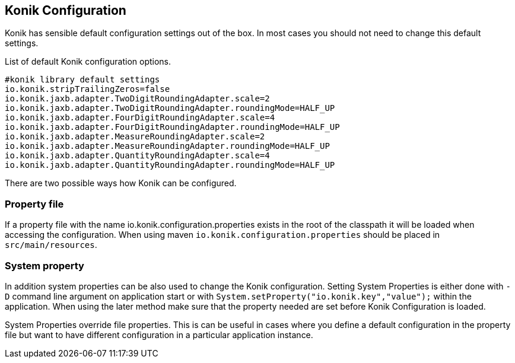 :icons: font

== Konik Configuration

Konik has sensible default configuration settings out of the box.
In most cases you should not need to change this default settings. 

List of default Konik configuration options.

[source,bash]
----
#konik library default settings
io.konik.stripTrailingZeros=false
io.konik.jaxb.adapter.TwoDigitRoundingAdapter.scale=2
io.konik.jaxb.adapter.TwoDigitRoundingAdapter.roundingMode=HALF_UP
io.konik.jaxb.adapter.FourDigitRoundingAdapter.scale=4
io.konik.jaxb.adapter.FourDigitRoundingAdapter.roundingMode=HALF_UP
io.konik.jaxb.adapter.MeasureRoundingAdapter.scale=2
io.konik.jaxb.adapter.MeasureRoundingAdapter.roundingMode=HALF_UP
io.konik.jaxb.adapter.QuantityRoundingAdapter.scale=4
io.konik.jaxb.adapter.QuantityRoundingAdapter.roundingMode=HALF_UP
----

There are two possible ways how Konik can be configured.

=== Property file 
If a property file with the name +io.konik.configuration.properties+ exists in the root of the classpath it will be loaded when accessing the configuration.
When using maven `io.konik.configuration.properties` should be placed in `src/main/resources`.

=== System property
In addition system properties can be also used to change the Konik configuration.
Setting System Properties is either done with `-D` command line argument on application start or with 
`System.setProperty("io.konik.key","value");` within the application. 
When using the later method make sure that the property needed are set before Konik Configuration is loaded. 
[[admonition]]
[role="alert alert-info"]
+++<i class="fa fa-info-circle fa-3x col-lg-1"></i>+++
System Properties override file properties. 
This is can be useful in cases where you define a default configuration in the property file but want to have different configuration in a particular application instance.




